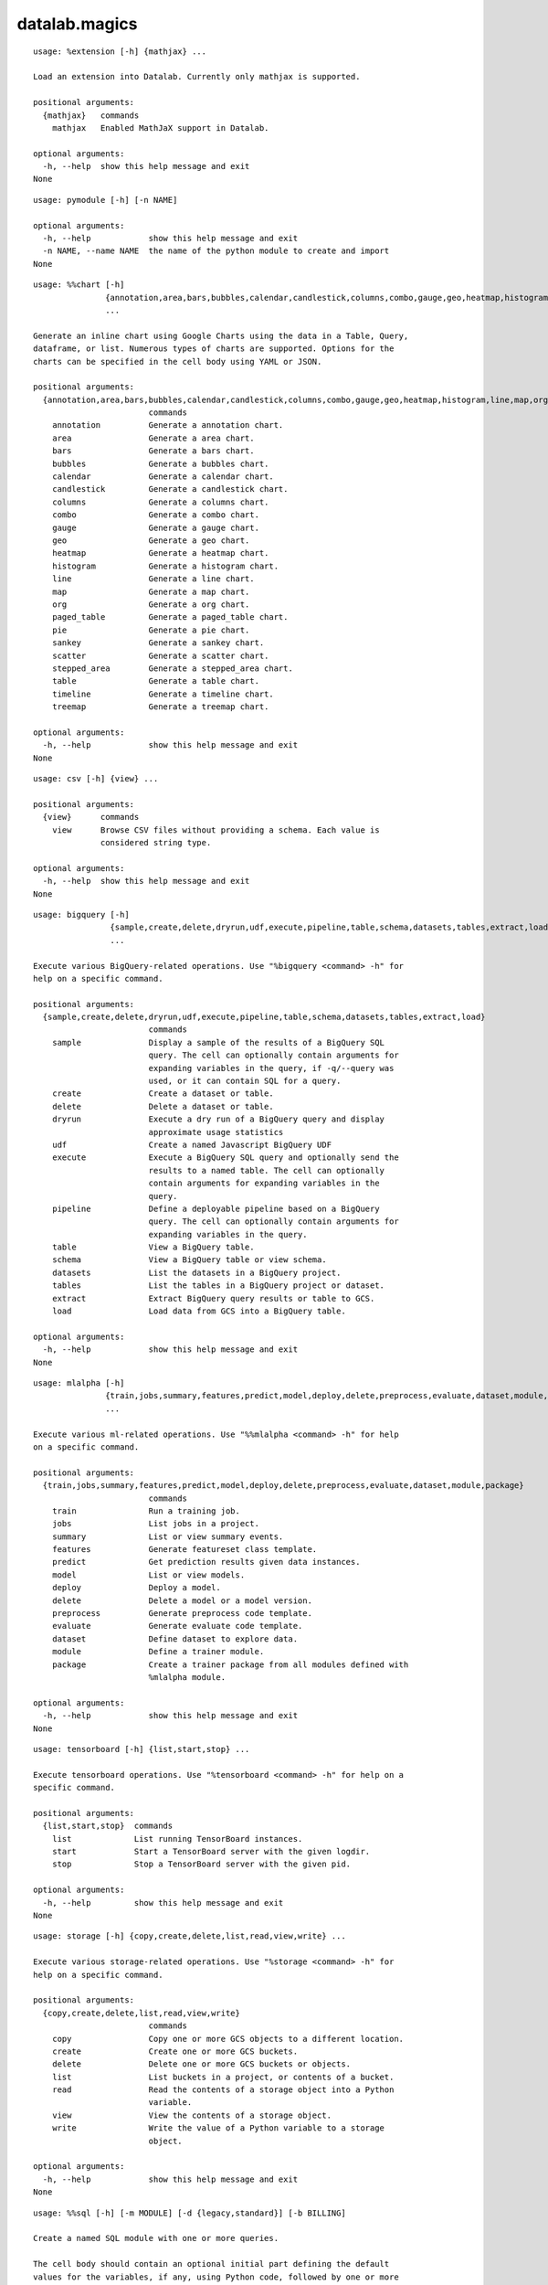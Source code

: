 datalab.magics
=================

.. attribute:: extension
.. parsed-literal::

  usage: %extension [-h] {mathjax} ...
  
  Load an extension into Datalab. Currently only mathjax is supported.
  
  positional arguments:
    {mathjax}   commands
      mathjax   Enabled MathJaX support in Datalab.
  
  optional arguments:
    -h, --help  show this help message and exit
  None

.. attribute:: pymodule
.. parsed-literal::

  usage: pymodule [-h] [-n NAME]
  
  optional arguments:
    -h, --help            show this help message and exit
    -n NAME, --name NAME  the name of the python module to create and import
  None

.. attribute:: chart
.. parsed-literal::

  usage: %%chart [-h]
                 {annotation,area,bars,bubbles,calendar,candlestick,columns,combo,gauge,geo,heatmap,histogram,line,map,org,paged_table,pie,sankey,scatter,stepped_area,table,timeline,treemap}
                 ...
  
  Generate an inline chart using Google Charts using the data in a Table, Query,
  dataframe, or list. Numerous types of charts are supported. Options for the
  charts can be specified in the cell body using YAML or JSON.
  
  positional arguments:
    {annotation,area,bars,bubbles,calendar,candlestick,columns,combo,gauge,geo,heatmap,histogram,line,map,org,paged_table,pie,sankey,scatter,stepped_area,table,timeline,treemap}
                          commands
      annotation          Generate a annotation chart.
      area                Generate a area chart.
      bars                Generate a bars chart.
      bubbles             Generate a bubbles chart.
      calendar            Generate a calendar chart.
      candlestick         Generate a candlestick chart.
      columns             Generate a columns chart.
      combo               Generate a combo chart.
      gauge               Generate a gauge chart.
      geo                 Generate a geo chart.
      heatmap             Generate a heatmap chart.
      histogram           Generate a histogram chart.
      line                Generate a line chart.
      map                 Generate a map chart.
      org                 Generate a org chart.
      paged_table         Generate a paged_table chart.
      pie                 Generate a pie chart.
      sankey              Generate a sankey chart.
      scatter             Generate a scatter chart.
      stepped_area        Generate a stepped_area chart.
      table               Generate a table chart.
      timeline            Generate a timeline chart.
      treemap             Generate a treemap chart.
  
  optional arguments:
    -h, --help            show this help message and exit
  None

.. attribute:: csv
.. parsed-literal::

  usage: csv [-h] {view} ...
  
  positional arguments:
    {view}      commands
      view      Browse CSV files without providing a schema. Each value is
                considered string type.
  
  optional arguments:
    -h, --help  show this help message and exit
  None

.. attribute:: bigquery
.. parsed-literal::

  usage: bigquery [-h]
                  {sample,create,delete,dryrun,udf,execute,pipeline,table,schema,datasets,tables,extract,load}
                  ...
  
  Execute various BigQuery-related operations. Use "%bigquery <command> -h" for
  help on a specific command.
  
  positional arguments:
    {sample,create,delete,dryrun,udf,execute,pipeline,table,schema,datasets,tables,extract,load}
                          commands
      sample              Display a sample of the results of a BigQuery SQL
                          query. The cell can optionally contain arguments for
                          expanding variables in the query, if -q/--query was
                          used, or it can contain SQL for a query.
      create              Create a dataset or table.
      delete              Delete a dataset or table.
      dryrun              Execute a dry run of a BigQuery query and display
                          approximate usage statistics
      udf                 Create a named Javascript BigQuery UDF
      execute             Execute a BigQuery SQL query and optionally send the
                          results to a named table. The cell can optionally
                          contain arguments for expanding variables in the
                          query.
      pipeline            Define a deployable pipeline based on a BigQuery
                          query. The cell can optionally contain arguments for
                          expanding variables in the query.
      table               View a BigQuery table.
      schema              View a BigQuery table or view schema.
      datasets            List the datasets in a BigQuery project.
      tables              List the tables in a BigQuery project or dataset.
      extract             Extract BigQuery query results or table to GCS.
      load                Load data from GCS into a BigQuery table.
  
  optional arguments:
    -h, --help            show this help message and exit
  None

.. attribute:: mlalpha
.. parsed-literal::

  usage: mlalpha [-h]
                 {train,jobs,summary,features,predict,model,deploy,delete,preprocess,evaluate,dataset,module,package}
                 ...
  
  Execute various ml-related operations. Use "%%mlalpha <command> -h" for help
  on a specific command.
  
  positional arguments:
    {train,jobs,summary,features,predict,model,deploy,delete,preprocess,evaluate,dataset,module,package}
                          commands
      train               Run a training job.
      jobs                List jobs in a project.
      summary             List or view summary events.
      features            Generate featureset class template.
      predict             Get prediction results given data instances.
      model               List or view models.
      deploy              Deploy a model.
      delete              Delete a model or a model version.
      preprocess          Generate preprocess code template.
      evaluate            Generate evaluate code template.
      dataset             Define dataset to explore data.
      module              Define a trainer module.
      package             Create a trainer package from all modules defined with
                          %mlalpha module.
  
  optional arguments:
    -h, --help            show this help message and exit
  None

.. attribute:: tensorboard
.. parsed-literal::

  usage: tensorboard [-h] {list,start,stop} ...
  
  Execute tensorboard operations. Use "%tensorboard <command> -h" for help on a
  specific command.
  
  positional arguments:
    {list,start,stop}  commands
      list             List running TensorBoard instances.
      start            Start a TensorBoard server with the given logdir.
      stop             Stop a TensorBoard server with the given pid.
  
  optional arguments:
    -h, --help         show this help message and exit
  None

.. attribute:: storage
.. parsed-literal::

  usage: storage [-h] {copy,create,delete,list,read,view,write} ...
  
  Execute various storage-related operations. Use "%storage <command> -h" for
  help on a specific command.
  
  positional arguments:
    {copy,create,delete,list,read,view,write}
                          commands
      copy                Copy one or more GCS objects to a different location.
      create              Create one or more GCS buckets.
      delete              Delete one or more GCS buckets or objects.
      list                List buckets in a project, or contents of a bucket.
      read                Read the contents of a storage object into a Python
                          variable.
      view                View the contents of a storage object.
      write               Write the value of a Python variable to a storage
                          object.
  
  optional arguments:
    -h, --help            show this help message and exit
  None

.. attribute:: sql
.. parsed-literal::

  usage: %%sql [-h] [-m MODULE] [-d {legacy,standard}] [-b BILLING]
  
  Create a named SQL module with one or more queries.
  
  The cell body should contain an optional initial part defining the default
  values for the variables, if any, using Python code, followed by one or more
  queries.
  
  Queries should start with 'DEFINE QUERY <name>' in order to bind them to
  <module name>.<query name> in the notebook (as datalab.data.SqlStament instances).
  The final query can optionally omit 'DEFINE QUERY <name>', as using the module
  name in places where a SqlStatement is expected will resolve to the final query
  in the module.
  
  Queries can refer to variables with '$<name>', as well as refer to other queries
  within the same module, making it easy to compose nested queries and test their
  parts.
  
  The Python code defining the variable default values can assign scalar or list/tuple values to
  variables, or one of the special functions 'datestring' and 'source'.
  
  When a variable with a 'datestring' default is expanded it will expand to a formatted
  string based on the current date, while a 'source' default will expand to a table whose
  name is based on the current date.
  
  datestring() takes two named arguments, 'format' and 'offset'. The former is a
  format string that is the same as for Python's time.strftime function. The latter
  is a string containing a comma-separated list of expressions such as -1y, +2m,
  etc; these are offsets from the time of expansion that are applied in order. The
  suffix (y, m, d, h, M) correspond to units of years, months, days, hours and
  minutes, while the +n or -n prefix is the number of units to add or subtract from
  the time of expansion. Three special values 'now', 'today' and 'yesterday' are
  also supported; 'today' and 'yesterday' will be midnight UTC on the current date
  or previous days date.
  
  source() can take a 'name' argument for a fixed table name, or 'format' and 'offset'
  arguments similar to datestring(), but unlike datestring() will resolve to a Table
  with the specified name.
  
  optional arguments:
    -h, --help            show this help message and exit
    -m MODULE, --module MODULE
                          The name for this SQL module
    -d {legacy,standard}, --dialect {legacy,standard}
                          BigQuery SQL dialect
    -b BILLING, --billing BILLING
                          BigQuery billing tier

.. attribute:: monitoring
.. parsed-literal::

  usage: monitoring [-h] {list} ...
  
  Execute various Monitoring-related operations. Use "%monitoring <command> -h"
  for help on a specific command.
  
  positional arguments:
    {list}      commands
      list      List the metrics or resource types in a monitored project.
  
  optional arguments:
    -h, --help  show this help message and exit
  None

.. attribute:: projects
.. parsed-literal::

  usage: projects [-h] {list,set} ...
  
  positional arguments:
    {list,set}  commands
      list      List available projects.
      set       Set the default project.
  
  optional arguments:
    -h, --help  show this help message and exit
  None

